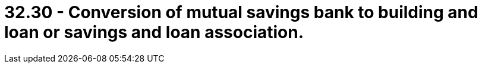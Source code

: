 = 32.30 - Conversion of mutual savings bank to building and loan or savings and loan association.
:toc:

